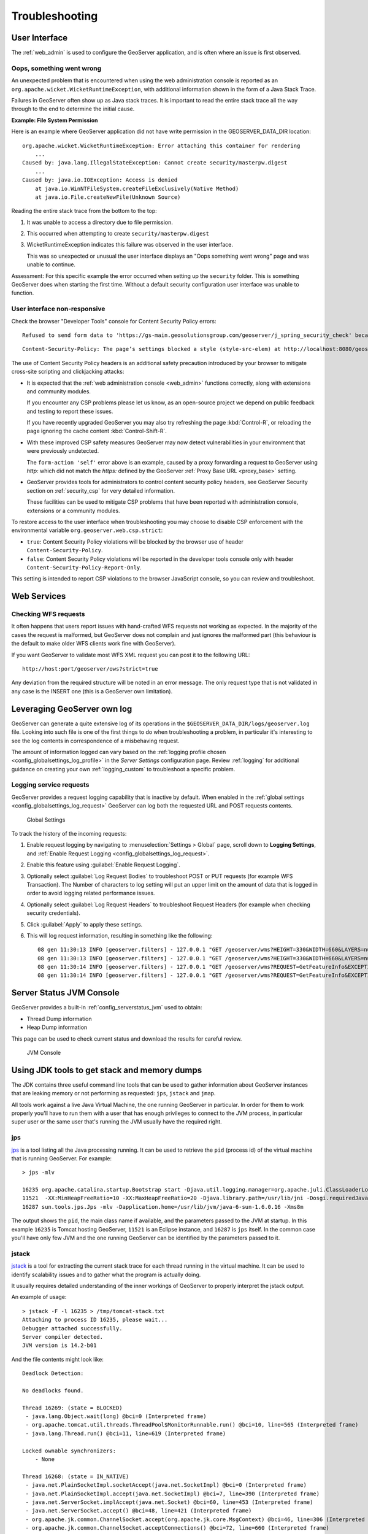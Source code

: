 .. _troubleshooting:

Troubleshooting
===============

User Interface
--------------

The :ref:`web_admin` is used to configure the GeoServer application, and is often where an issue is first observed.

.. _wicket_error:

Oops, something went wrong
``````````````````````````

An unexpected problem that is encountered when using the web administration console is reported as an ``org.apache.wicket.WicketRuntimeException``, with additional information shown in the form of a Java Stack Trace.

Failures in GeoServer often show up as Java stack traces. It is important to read the entire stack trace all the way through to the end to determine the initial cause.

**Example: File System Permission**

Here is an example where GeoServer application did not have write permission in the GEOSERVER_DATA_DIR location::

    org.apache.wicket.WicketRuntimeException: Error attaching this container for rendering
        ...
    Caused by: java.lang.IllegalStateException: Cannot create security/masterpw.digest
        ...
    Caused by: java.io.IOException: Access is denied
        at java.io.WinNTFileSystem.createFileExclusively(Native Method)
        at java.io.File.createNewFile(Unknown Source)

Reading the entire stack trace from the bottom to the top:

1. It was unable to access a directory due to file permission.
2. This occurred when attempting to create ``security/masterpw.digest``
3. WicketRuntimeException indicates this failure was observed in the user interface.
   
   This was so unexpected or unusual the user interface displays an "Oops something went wrong" page and was unable to continue.

Assessment: For this specific example the error occurred when setting up the ``security`` folder. This is something GeoServer does when starting the first time. Without a default security configuration user interface was unable to function.

.. _csp_strict:

User interface non-responsive
`````````````````````````````

Check the browser "Developer Tools" console for Content Security Policy errors::

    Refused to send form data to 'https://gs-main.geosolutionsgroup.com/geoserver/j_spring_security_check' because it violates the following Content Security Policy directive: "form-action 'self'".
    
::

    Content-Security-Policy: The page’s settings blocked a style (style-src-elem) at http://localhost:8080/geoserver/web/wicket/resource/org.geoserver.web.GeoServerBasePage/css/blueprint/screen-ver-5E7BA86A4C3BEA6B457AC3C7F9ADF9B4.css from being applied because it violates the following directive: “style-src 'nonce-_BrhuCNPcn8dWJbyQ1IqkS3R'” 3 NetUtil.sys.mjs:144:15

The use of Content Security Policy headers is an additional safety precaution introduced by your browser to mitigate cross-site scripting and clickjacking attacks:

* It is expected that the :ref:`web administration console <web_admin>` functions correctly, along with extensions and community modules.
  
  If you encounter any CSP problems please let us know, as an open-source project we depend on public feedback and testing to report these issues.
  
  If you have recently upgraded GeoServer you may also try refreshing the page :kbd:`Control-R`, or reloading the page ignoring the cache content :kbd:`Control-Shift-R`.

* With these improved CSP safety measures GeoServer may now detect vulnerabilities in your environment that were previously undetected.
  
  The ``form-action 'self'`` error above is an example, caused by a proxy forwarding a request to GeoServer
  using `http:` which did not match the `https:` defined by the GeoServer :ref:`Proxy Base URL <proxy_base>` setting.

* GeoServer provides tools for administrators to control content security policy headers, see GeoServer Security section on :ref:`security_csp` for very detailed information.
  
  These facilities can be used to mitigate CSP problems that have been reported with administration console, extensions or a community modules.

To restore access to the user interface when troubleshooting you may choose to disable CSP enforcement with the environmental variable ``org.geoserver.web.csp.strict``:

* ``true``: Content Security Policy violations will be blocked by the browser use of header ``Content-Security-Policy``.
* ``false``: Content Security Policy violations will be reported in the developer tools console only with header ``Content-Security-Policy-Report-Only``.

This setting is intended to report CSP violations to the browser JavaScript console, so you can review and troubleshoot.

Web Services
------------

Checking WFS requests
`````````````````````

It often happens that users report issues with hand-crafted WFS requests not working as expected. In the majority of the cases the request is malformed, but GeoServer does not complain and just ignores the malformed part (this behaviour is the default to make older WFS clients work fine with GeoServer). 

If you want GeoServer to validate most WFS XML request you can post it to the following URL::
  
  http://host:port/geoserver/ows?strict=true
  
Any deviation from the required structure will be noted in an error message. The only request type that is not validated in any case is the INSERT one (this is a GeoServer own limitation).

Leveraging GeoServer own log
----------------------------

GeoServer can generate a quite extensive log of its operations in the ``$GEOSERVER_DATA_DIR/logs/geoserver.log`` file. 
Looking into such file is one of the first things to do when troubleshooting a problem, in particular it's interesting to see the log contents in correspondence of a misbehaving request.

The amount of information logged can vary based on the :ref:`logging profile chosen <config_globalsettings_log_profile>` in the *Server Settings* configuration page. Review :ref:`logging` for additional guidance on creating your own :ref:`logging_custom` to troubleshoot a specific problem.


.. _troubleshooting_requests:

Logging service requests
````````````````````````

GeoServer provides a request logging capability that is inactive by default. When enabled in the :ref:`global settings <config_globalsettings_log_request>` GeoServer can log both the requested URL and POST requests contents.

.. figure:: images/request_logging_settings.png
   
   Global Settings

To track the history of the incoming requests:

1. Enable request logging by navigating to :menuselection:`Settings > Global` page, scroll down to **Logging Settings**, and  :ref:`Enable Request Logging <config_globalsettings_log_request>`.

2. Enable this feature using :guilabel:`Enable Request Logging`.

3. Optionally select :guilabel:`Log Request Bodies` to troubleshoot POST or PUT requests (for example WFS Transaction).  The Number of characters to log setting will put an upper limit on the amount of data that is logged in order to avoid logging related performance issues.

4. Optionally select :guilabel:`Log Request Headers` to troubleshoot Request Headers (for example when checking security credentials).

5. Click :guilabel:`Apply` to apply these settings.

6. This will log request information, resulting in something like the following::

     08 gen 11:30:13 INFO [geoserver.filters] - 127.0.0.1 "GET /geoserver/wms?HEIGHT=330&WIDTH=660&LAYERS=nurc%3AArc_Sample&STYLES=&SRS=EPSG%3A4326&FORMAT=image%2Fjpeg&SERVICE=WMS&VERSION=1.1.1&REQUEST=GetMap&EXCEPTIONS=application%2Fvnd.ogc.se_inimage&BBOX=-93.515625,-40.078125,138.515625,75.9375" "Mozilla/5.0 (X11; U; Linux i686; it; rv:1.9.0.15) Gecko/2009102815 Ubuntu/9.04 (jaunty) Firefox/3.0.15" "http://localhost:8080/geoserver/wms?service=WMS&version=1.1.0&request=GetMap&layers=nurc:Arc_Sample&styles=&bbox=-180.0,-90.0,180.0,90.0&width=660&height=330&srs=EPSG:4326&format=application/openlayers" 
     08 gen 11:30:13 INFO [geoserver.filters] - 127.0.0.1 "GET /geoserver/wms?HEIGHT=330&WIDTH=660&LAYERS=nurc%3AArc_Sample&STYLES=&SRS=EPSG%3A4326&FORMAT=image%2Fjpeg&SERVICE=WMS&VERSION=1.1.1&REQUEST=GetMap&EXCEPTIONS=application%2Fvnd.ogc.se_inimage&BBOX=-93.515625,-40.078125,138.515625,75.9375" took 467ms
     08 gen 11:30:14 INFO [geoserver.filters] - 127.0.0.1 "GET /geoserver/wms?REQUEST=GetFeatureInfo&EXCEPTIONS=application%2Fvnd.ogc.se_xml&BBOX=-93.515625%2C-40.078125%2C138.515625%2C75.9375&X=481&Y=222&INFO_FORMAT=text%2Fhtml&QUERY_LAYERS=nurc%3AArc_Sample&FEATURE_COUNT=50&Layers=nurc%3AArc_Sample&Styles=&Srs=EPSG%3A4326&WIDTH=660&HEIGHT=330&format=image%2Fjpeg" "Mozilla/5.0 (X11; U; Linux i686; it; rv:1.9.0.15) Gecko/2009102815 Ubuntu/9.04 (jaunty) Firefox/3.0.15" "http://localhost:8080/geoserver/wms?service=WMS&version=1.1.0&request=GetMap&layers=nurc:Arc_Sample&styles=&bbox=-180.0,-90.0,180.0,90.0&width=660&height=330&srs=EPSG:4326&format=application/openlayers" 
     08 gen 11:30:14 INFO [geoserver.filters] - 127.0.0.1 "GET /geoserver/wms?REQUEST=GetFeatureInfo&EXCEPTIONS=application%2Fvnd.ogc.se_xml&BBOX=-93.515625%2C-40.078125%2C138.515625%2C75.9375&X=481&Y=222&INFO_FORMAT=text%2Fhtml&QUERY_LAYERS=nurc%3AArc_Sample&FEATURE_COUNT=50&Layers=nurc%3AArc_Sample&Styles=&Srs=EPSG%3A4326&WIDTH=660&HEIGHT=330&format=image%2Fjpeg" took 314ms


Server Status JVM Console
-------------------------

GeoServer provides a built-in :ref:`config_serverstatus_jvm` used to obtain:

* Thread Dump information
* Heap Dump information

This page can be used to check current status and download the results for careful review.

.. figure:: /configuration/img/thread_dump.png
   
   JVM Console

Using JDK tools to get stack and memory dumps
---------------------------------------------

The JDK contains three useful command line tools that can be used to gather information about GeoServer instances that are leaking memory or not performing as requested: ``jps``, ``jstack`` and ``jmap``. 

All tools work against a live Java Virtual Machine, the one running GeoServer in particular. In order for them to work properly you'll have to run them with a user that has enough privileges to connect to the JVM process, in particular super user or the same user that's running the JVM usually have the required right.

jps
````

`jps <http://java.sun.com/javase/6/docs/technotes/tools/share/jps.html>`__ is a tool listing all the Java processing running. It can be used to retrieve the ``pid`` (process id) of the virtual machine that is running GeoServer. For example::

   > jps -mlv
   
   16235 org.apache.catalina.startup.Bootstrap start -Djava.util.logging.manager=org.apache.juli.ClassLoaderLogManager -Djava.util.logging.config.file=/home/aaime/devel/webcontainers/apache-tomcat-6.0.18/conf/logging.properties -Djava.endorsed.dirs=/home/aaime/devel/webcontainers/apache-tomcat-6.0.18/endorsed -Dcatalina.base=/home/aaime/devel/webcontainers/apache-tomcat-6.0.18 -Dcatalina.home=/home/aaime/devel/webcontainers/apache-tomcat-6.0.18 -Djava.io.tmpdir=/home/aaime/devel/webcontainers/apache-tomcat-6.0.18/temp
   11521  -XX:MinHeapFreeRatio=10 -XX:MaxHeapFreeRatio=20 -Djava.library.path=/usr/lib/jni -Dosgi.requiredJavaVersion=1.5 -XX:MaxPermSize=256m -Xms64m -Xmx1024m -XX:CMSClassUnloadingEnabled -XX:CMSPermGenSweepingEnabled -XX:+UseParNewGC
   16287 sun.tools.jps.Jps -mlv -Dapplication.home=/usr/lib/jvm/java-6-sun-1.6.0.16 -Xms8m
	
The output shows the ``pid``, the main class name if available, and the parameters passed to the JVM at startup. In this example ``16235`` is Tomcat hosting GeoServer, ``11521`` is an Eclipse instance, and ``16287`` is ``jps`` itself. In the common case you'll have only few JVM and the one running GeoServer can be identified by the parameters passed to it.

jstack
````````

`jstack <http://java.sun.com/javase/6/docs/technotes/tools/share/jstack.html>`__ is a tool for extracting the current stack trace for each thread running in the virtual machine. It can be used to identify scalability issues and to gather what the program is actually doing. 

It usually requires detailed understanding of the inner workings of GeoServer to properly interpret the jstack output.
  
An example of usage::

   > jstack -F -l 16235 > /tmp/tomcat-stack.txt
   Attaching to process ID 16235, please wait...
   Debugger attached successfully.
   Server compiler detected.
   JVM version is 14.2-b01

And the file contents might look like::

   Deadlock Detection:
   
   No deadlocks found.
   
   Thread 16269: (state = BLOCKED)
    - java.lang.Object.wait(long) @bci=0 (Interpreted frame)
    - org.apache.tomcat.util.threads.ThreadPool$MonitorRunnable.run() @bci=10, line=565 (Interpreted frame)
    - java.lang.Thread.run() @bci=11, line=619 (Interpreted frame)
   
   Locked ownable synchronizers:
       - None
   
   Thread 16268: (state = IN_NATIVE)
    - java.net.PlainSocketImpl.socketAccept(java.net.SocketImpl) @bci=0 (Interpreted frame)
    - java.net.PlainSocketImpl.accept(java.net.SocketImpl) @bci=7, line=390 (Interpreted frame)
    - java.net.ServerSocket.implAccept(java.net.Socket) @bci=60, line=453 (Interpreted frame)
    - java.net.ServerSocket.accept() @bci=48, line=421 (Interpreted frame)
    - org.apache.jk.common.ChannelSocket.accept(org.apache.jk.core.MsgContext) @bci=46, line=306 (Interpreted frame)
    - org.apache.jk.common.ChannelSocket.acceptConnections() @bci=72, line=660 (Interpreted frame)
    - org.apache.jk.common.ChannelSocket$SocketAcceptor.runIt(java.lang.Object[]) @bci=4, line=870 (Interpreted frame)
    - org.apache.tomcat.util.threads.ThreadPool$ControlRunnable.run() @bci=167, line=690 (Interpreted frame)
    - java.lang.Thread.run() @bci=11, line=619 (Interpreted frame)
   
   Locked ownable synchronizers:
       - None
   
   Thread 16267: (state = BLOCKED)
    - java.lang.Object.wait(long) @bci=0 (Interpreted frame)
    - java.lang.Object.wait() @bci=2, line=485 (Interpreted frame)
    - org.apache.tomcat.util.threads.ThreadPool$ControlRunnable.run() @bci=26, line=662 (Interpreted frame)
    - java.lang.Thread.run() @bci=11, line=619 (Interpreted frame)
   
   Locked ownable synchronizers:
       - None
       
   ...
  
  
jmap
````

`jmap <http://java.sun.com/javase/6/docs/technotes/tools/share/jmap.html>`__ is a tool to gather information about the Java virtual machine. 
It can be used in a few interesting ways.

By running it without arguments (other than the process id of the JVM) it will print out a **dump of the native libraries used by the JVM**. This can come in handy when one wants to double check GeoServer is actually using a certain version of a native library (e.g., GDAL)::

   > jmap 17251

   Attaching to process ID 17251, please wait...
   Debugger attached successfully.
   Server compiler detected.
   JVM version is 14.2-b01
   0x08048000  46K   /usr/lib/jvm/java-6-sun-1.6.0.16/jre/bin/java
   0x7f87f000  6406K /usr/lib/jvm/java-6-sun-1.6.0.16/jre/lib/i386/libNCSEcw.so.0
   0x7f9b2000  928K  /usr/lib/libstdc++.so.6.0.10
   0x7faa1000  7275K /usr/lib/jvm/java-6-sun-1.6.0.16/jre/lib/i386/libgdal.so.1
   0x800e9000  1208K /usr/lib/jvm/java-6-sun-1.6.0.16/jre/lib/i386/libclib_jiio.so
   0x80320000  712K  /usr/lib/jvm/java-6-sun-1.6.0.16/jre/lib/i386/libNCSUtil.so.0
   0x80343000  500K  /usr/lib/jvm/java-6-sun-1.6.0.16/jre/lib/i386/libNCSCnet.so.0
   0x8035a000  53K   /lib/libgcc_s.so.1
   0x8036c000  36K   /usr/lib/jvm/java-6-sun-1.6.0.16/jre/lib/i386/libnio.so
   0x803e2000  608K  /usr/lib/jvm/java-6-sun-1.6.0.16/jre/lib/i386/libawt.so
   0x80801000  101K  /usr/lib/jvm/java-6-sun-1.6.0.16/jre/lib/i386/libgdaljni.so
   0x80830000  26K   /usr/lib/jvm/java-6-sun-1.6.0.16/jre/lib/i386/headless/libmawt.so
   0x81229000  93K   /usr/lib/jvm/java-6-sun-1.6.0.16/jre/lib/i386/libnet.so
   0xb7179000  74K   /usr/lib/jvm/java-6-sun-1.6.0.16/jre/lib/i386/libzip.so
   0xb718a000  41K   /lib/tls/i686/cmov/libnss_files-2.9.so
   0xb7196000  37K   /lib/tls/i686/cmov/libnss_nis-2.9.so
   0xb71b3000  85K   /lib/tls/i686/cmov/libnsl-2.9.so
   0xb71ce000  29K   /lib/tls/i686/cmov/libnss_compat-2.9.so
   0xb71d7000  37K   /usr/lib/jvm/java-6-sun-1.6.0.16/jre/lib/i386/native_threads/libhpi.so
   0xb71de000  184K  /usr/lib/jvm/java-6-sun-1.6.0.16/jre/lib/i386/libjava.so
   0xb7203000  29K   /lib/tls/i686/cmov/librt-2.9.so
   0xb725d000  145K  /lib/tls/i686/cmov/libm-2.9.so
   0xb7283000  8965K /usr/lib/jvm/java-6-sun-1.6.0.16/jre/lib/i386/server/libjvm.so
   0xb7dc1000  1408K /lib/tls/i686/cmov/libc-2.9.so
   0xb7f24000  9K    /lib/tls/i686/cmov/libdl-2.9.so
   0xb7f28000  37K   /usr/lib/jvm/java-6-sun-1.6.0.16/jre/lib/i386/jli/libjli.so
   0xb7f32000  113K  /lib/tls/i686/cmov/libpthread-2.9.so
   0xb7f51000  55K   /usr/lib/jvm/java-6-sun-1.6.0.16/jre/lib/i386/libverify.so
   0xb7f60000  114K  /lib/ld-2.9.so
  
  
It's also possible to get a **quick summary of the JVM heap status**::

   > jmap -heap 17251

   Attaching to process ID 17251, please wait...
   Debugger attached successfully.
   Server compiler detected.
   JVM version is 14.2-b01

   using thread-local object allocation.
   Parallel GC with 2 thread(s)

   Heap Configuration:
      MinHeapFreeRatio = 40
      MaxHeapFreeRatio = 70
      MaxHeapSize      = 778043392 (742.0MB)
      NewSize          = 1048576 (1.0MB)
      MaxNewSize       = 4294901760 (4095.9375MB)
      OldSize          = 4194304 (4.0MB)
      NewRatio         = 8
      SurvivorRatio    = 8
      PermSize         = 16777216 (16.0MB)
      MaxPermSize      = 67108864 (64.0MB)

   Heap Usage:
   PS Young Generation
   Eden Space:
      capacity = 42401792 (40.4375MB)
      used     = 14401328 (13.734176635742188MB)
      free     = 28000464 (26.703323364257812MB)
      33.96396076845054% used
   From Space:
      capacity = 4718592 (4.5MB)
      used     = 2340640 (2.232208251953125MB)
      free     = 2377952 (2.267791748046875MB)
      49.60462782118056% used
   To Space:
      capacity = 4587520 (4.375MB)
      used     = 0 (0.0MB)
      free     = 4587520 (4.375MB)
      0.0% used
   PS Old Generation
      capacity = 43188224 (41.1875MB)
      used     = 27294848 (26.0303955078125MB)
      free     = 15893376 (15.1571044921875MB)
      63.19974630121396% used
   PS Perm Generation
      capacity = 38404096 (36.625MB)
      used     = 38378640 (36.60072326660156MB)
      free     = 25456 (0.0242767333984375MB)
      99.93371540369027% used

In the result it can be seen that the JVM is allowed to use up to 742MB of memory, and that at the moment the JVM is using 130MB (rough sum of the capacities of each heap section). In case of a persistent memory leak the JVM will end up using whatever is allowed to and each section of the heap will be almost 100% used.

To see **how the memory is actually being used in a succinct way** the following command can be used (on Windows, replace ``head -25`` with ``more``)::

   > jmap -histo:live 17251 | head -25

    num     #instances         #bytes  class name
   ----------------------------------------------
      1:         81668       10083280  <constMethodKlass>
      2:         81668        6539632  <methodKlass>
      3:         79795        5904728  [C
      4:        123511        5272448  <symbolKlass>
      5:          7974        4538688  <constantPoolKlass>
      6:         98726        3949040  org.hsqldb.DiskNode
      7:          7974        3612808  <instanceKlassKlass>
      8:          9676        2517160  [B
      9:          6235        2465488  <constantPoolCacheKlass>
     10:         10054        2303368  [I
     11:         83121        1994904  java.lang.String
     12:         27794        1754360  [Ljava.lang.Object;
     13:          9227         868000  [Ljava.util.HashMap$Entry;
     14:          8492         815232  java.lang.Class
     15:         10645         710208  [S
     16:         14420         576800  org.hsqldb.CachedRow
     17:          1927         574480  <methodDataKlass>
     18:          8937         571968  org.apache.xerces.dom.ElementNSImpl
     19:         12898         561776  [[I
     20:         23122         554928  java.util.HashMap$Entry
     21:         16910         541120  org.apache.xerces.dom.TextImpl
     22:          9898         395920  org.apache.xerces.dom.AttrNSImpl

By the dump we can see most of the memory is used by the GeoServer code itself (first 5 items) followed by the HSQL cache holding a few rows of the EPSG database. In case of a memory leak a few object types will hold the vast majority of the live heap.
Mind, to look for a leak the dump should be gathered with the server almost idle. If, for example, the server is under a load of GetMap requests the main memory usage will be the byte[] holding the images while they are rendered, but that is not a leak, it's legitimate and temporary usage.

In case of memory leaks a developer will probably ask for a **full heap dump** to analyze with a high end profiling tool. Such a dump can be generated with the following command::

    > jmap -dump:live,file=/tmp/dump.hprof 17251
    Dumping heap to /tmp/dump.hprof ...
    Heap dump file created

The dump files are generally as big as the memory used so it's advisable to compress the resulting file before sending it to a developer.
  

Configuration
-------------

XStream
```````

GeoServer and GeoWebCache use XStream to read and write XML for configuration and for their REST APIs.  In order to do this securely, it needs a list of Java classes that are safe to convert between objects and XML.  If a class not on that list is given to XStream, it will generate the error ``com.thoughtworks.xstream.security.ForbiddenClassException``.  The specific class that was a problem should also be included.  This may be a result of the lists of allowed classes missing a class, which should be reported as a bug, or it may be caused by an extension/plugin not adding its classes to the list (finally, it could be someone trying to perform a "Remote Execution" attack, which is what the allow-list is designed to prevent).

This can be worked around by setting the system properties ``GEOSERVER_XSTREAM_WHITELIST`` for GeoServer or ``GEOWEBCACHE_XSTREAM_WHITELIST`` for GeoWebCache to a semicolon separated list of qualified class names.  The class names may include wildcards ``?`` for a single character, ``*`` for any number of characters not including the separator ``.``, and ``**`` for any number of characters including separators.  For instance, ``org.example.blah.SomeClass; com.demonstration.*; ca.test.**`` will allow the specific class ``org.example.blah.SomeClass``, any class immediately within the package ``com.demonstration``, and any class within the package ``ca.test`` or any of its descendant packages.

``GEOSERVER_XSTREAM_WHITELIST`` and ``GEOWEBCACHE_XSTREAM_WHITELIST`` should only be used as a workaround until GeoServer, GWC, or the extension causing the problem has been updated, so please report to the users list the missing classes as soon as possible.
